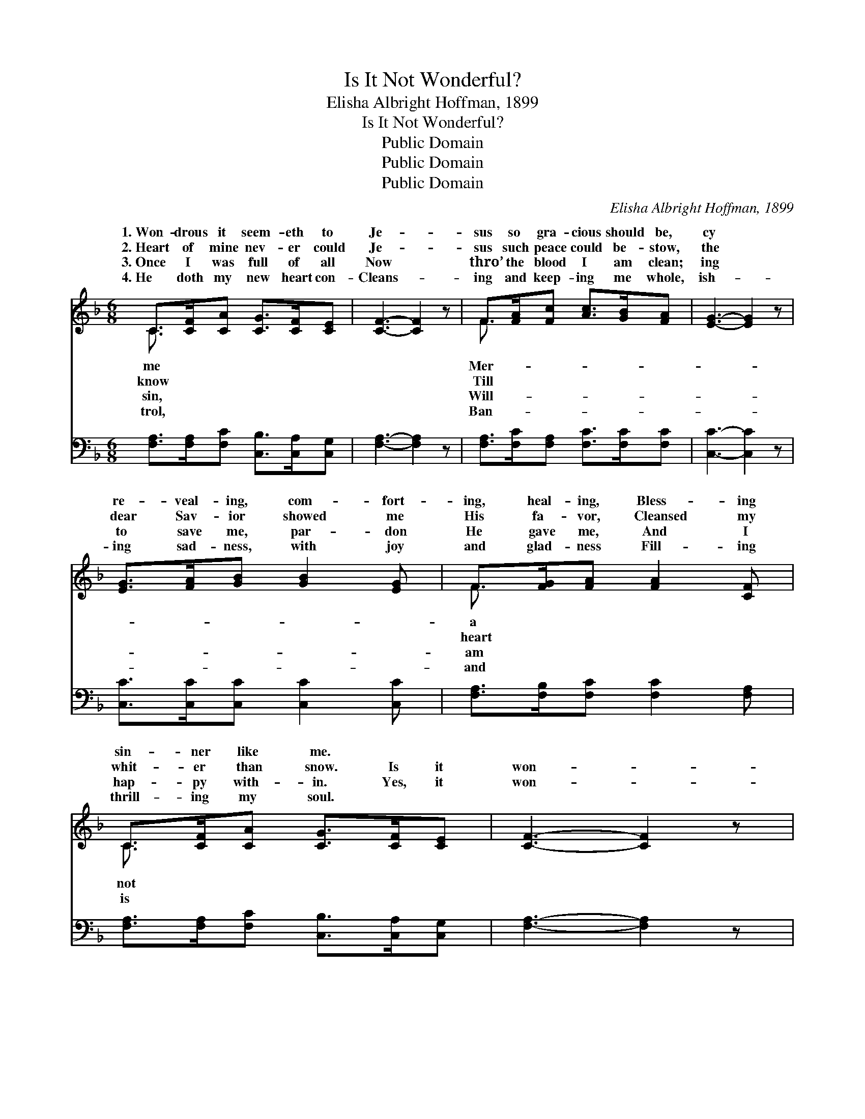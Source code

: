 X:1
T:Is It Not Wonderful?
T:Elisha Albright Hoffman, 1899
T:Is It Not Wonderful?
T:Public Domain
T:Public Domain
T:Public Domain
C:Elisha Albright Hoffman, 1899
Z:Public Domain
%%score ( 1 2 ) ( 3 4 )
L:1/8
M:6/8
K:F
V:1 treble 
V:2 treble 
V:3 bass 
V:4 bass 
V:1
 C>[CF][CA] [CG]>[CF][CE] | [CF]3- [CF]2 z | F>[FA][Fc] [Ac]>[GB][FA] | [EG]3- [EG]2 z | %4
w: 1.~Won- drous it seem- eth to|Je- *|sus so gra- cious should be,|cy *|
w: 2.~Heart of mine nev- er could|Je- *|sus such peace could be- stow,|the *|
w: 3.~Once I was full of all|Now *|thro’ the blood I am clean;|ing *|
w: 4.~He doth my new heart con-|Cleans- *|ing and keep- ing me whole,|ish- *|
 [EG]>[FA][GB] [GB]2 [EG] | F>[FG][FA] [FA]2 [CF] | C>[CF][CA] [CG]>[CF][CE] | [CF]3- [CF]2 z |: %8
w: re- veal- ing, com- fort-|ing, heal- ing, Bless- ing|sin- ner like me. * *||
w: dear Sav- ior showed me|His fa- vor, Cleansed my|whit- er than snow. Is it|won- *|
w: to save me, par- don|He gave me, And I|hap- py with- in. Yes, it|won- *|
w: ing sad- ness, with joy|and glad- ness Fill- ing|thrill- ing my soul. * *||
"^Refrain" [Fc]>[Fc][Fc] [FA]>[FG]F | [^CA]>[CA][CA] [DG]>[DF][B,D] | [A,C]>[CF][CF] F>[FG][FA] | %11
w: |||
w: der- ful, is it not won-|ful Je- sus so gra- cious|should be? * * * *|
w: der- ful, strange and so won-|ful ~ ~ ~ ~ ~|~ ~ ~ ~ That He|
w: |||
 E>EF [Gc]2 z :| [A,C]>[CF][FA] [CG]>[CF][CE] | C>CD [CF]2 z |] %14
w: |||
w: |||
w: par- don and save|en~me! * * * * *||
w: |||
V:2
 C3/2 x9/2 | x6 | F3/2 x9/2 | x6 | x6 | F3/2 x9/2 | C3/2 x9/2 | x6 |: x5 F | x6 | x3 F3/2 x3/2 | %11
w: me||Mer-|||a||||||
w: know||Till|||heart|not||der-|||
w: sin,||Will-|||am|is||der-||should|
w: trol,||Ban-|||and||||||
 c3- x3 :| x6 | F3- x3 |] %14
w: |||
w: |||
w: ev-|||
w: |||
V:3
 [F,A,]>[F,A,][F,C] [C,B,]>[C,A,][C,G,] | [F,A,]3- [F,A,]2 z | %2
 [F,A,]>[F,C][F,A,] [F,C]>[F,C][F,C] | [C,C]3- [C,C]2 z | [C,C]>[C,C][C,C] [C,C]2 [C,C] | %5
 [F,A,]>[F,B,][F,C] [F,C]2 [F,A,] | [F,A,]>[F,A,][F,C] [C,B,]>[C,A,][C,G,] | [F,A,]3- [F,A,]2 z |: %8
 [F,A,]>[F,A,][F,A,] [F,C]>[F,B,][F,A,] | [A,,E,]>[A,,E,][A,,E,] [B,,D,]>[B,,D,][B,,F,] | %10
 F,>[F,A,][F,A,] [F,A,]>[F,B,][F,C] | C>G,A, [C,B,]2 z :| [C,F,]>[C,A,][C,C] [C,B,]>[C,A,][C,G,] | %13
 A,>A,B, [F,A,]2 z |] %14
V:4
 x6 | x6 | x6 | x6 | x6 | x6 | x6 | x6 |: x6 | x6 | F,3/2 x9/2 | C,3- x3 :| x6 | F,3- x3 |] %14

